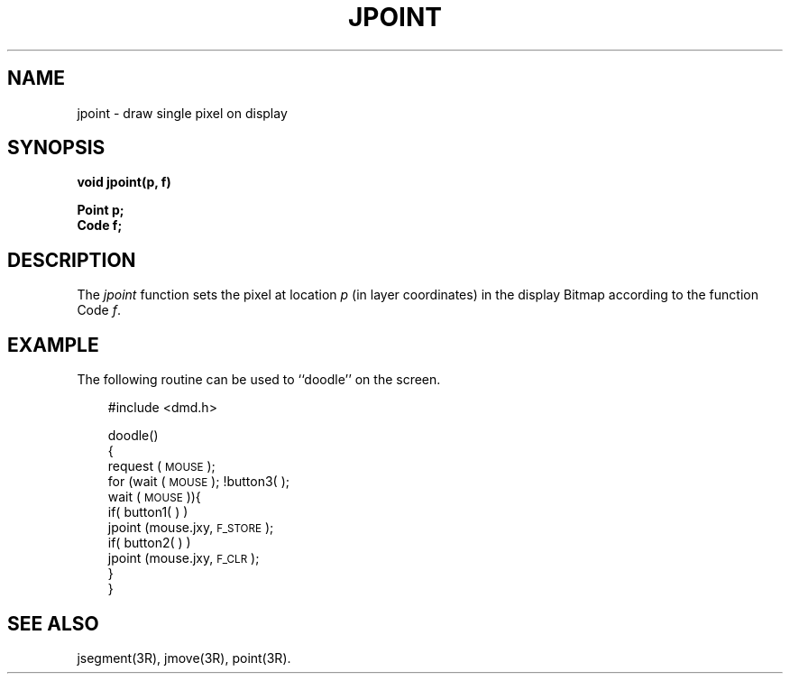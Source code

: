 .\" 
.\"									
.\"	Copyright (c) 1987,1988,1989,1990,1991,1992   AT&T		
.\"			All Rights Reserved				
.\"									
.\"	  THIS IS UNPUBLISHED PROPRIETARY SOURCE CODE OF AT&T.		
.\"	    The copyright notice above does not evidence any		
.\"	   actual or intended publication of such source code.		
.\"									
.\" 
.ds ZZ APPLICATION DEVELOPMENT PACKAGE
.TH JPOINT 3R
.XE "jpoint()"
.SH NAME
jpoint \- draw single pixel on display
.SH SYNOPSIS
.B void jpoint(p, f)
.PP
.B Point p;
.br
.B Code f;
.SH DESCRIPTION
The
.I jpoint
function
sets the pixel at location
.I p
(in layer coordinates)
in the display Bitmap according to the function Code
.IR f .
.SH EXAMPLE
The following routine can be used to ``doodle'' on the screen.
.PP
.RS 3
.ft CM
.nf
#include <dmd.h>

doodle()
{
      request (\s-1MOUSE\s+1);
      for (wait (\s-1MOUSE\s+1); !button3( );
          wait (\s-1MOUSE\s+1)){
           if( button1( ) )
               jpoint (mouse.jxy, \s-1F_STORE\s+1);
           if( button2( ) )
               jpoint (mouse.jxy, \s-1F_CLR\s+1);
      }
}
.fi
.ft R
.RE
.SH SEE ALSO
jsegment(3R), jmove(3R), point(3R).
